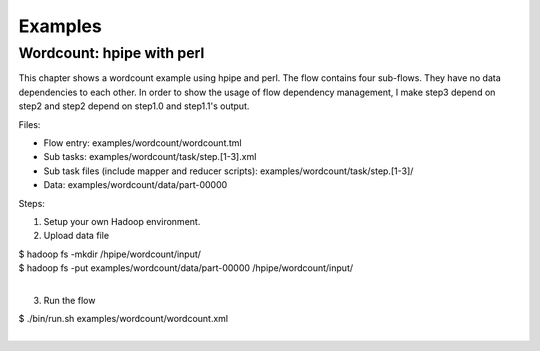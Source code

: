========
Examples
========

Wordcount: hpipe with perl
==========================

This chapter shows a wordcount example using hpipe and perl. The flow contains
four sub-flows. They have no data dependencies to each other. In order to show
the usage of flow dependency management, I make step3 depend on step2 and step2
depend on step1.0 and step1.1's output.

Files:

* Flow entry: examples/wordcount/wordcount.tml
* Sub tasks: examples/wordcount/task/step.[1-3].xml
* Sub task files (include mapper and reducer scripts): examples/wordcount/task/step.[1-3]/
* Data: examples/wordcount/data/part-00000

Steps:

1. Setup your own Hadoop environment.
2. Upload data file

| $ hadoop fs -mkdir /hpipe/wordcount/input/
| $ hadoop fs -put examples/wordcount/data/part-00000 /hpipe/wordcount/input/
|

3. Run the flow

| $ ./bin/run.sh examples/wordcount/wordcount.xml
|
